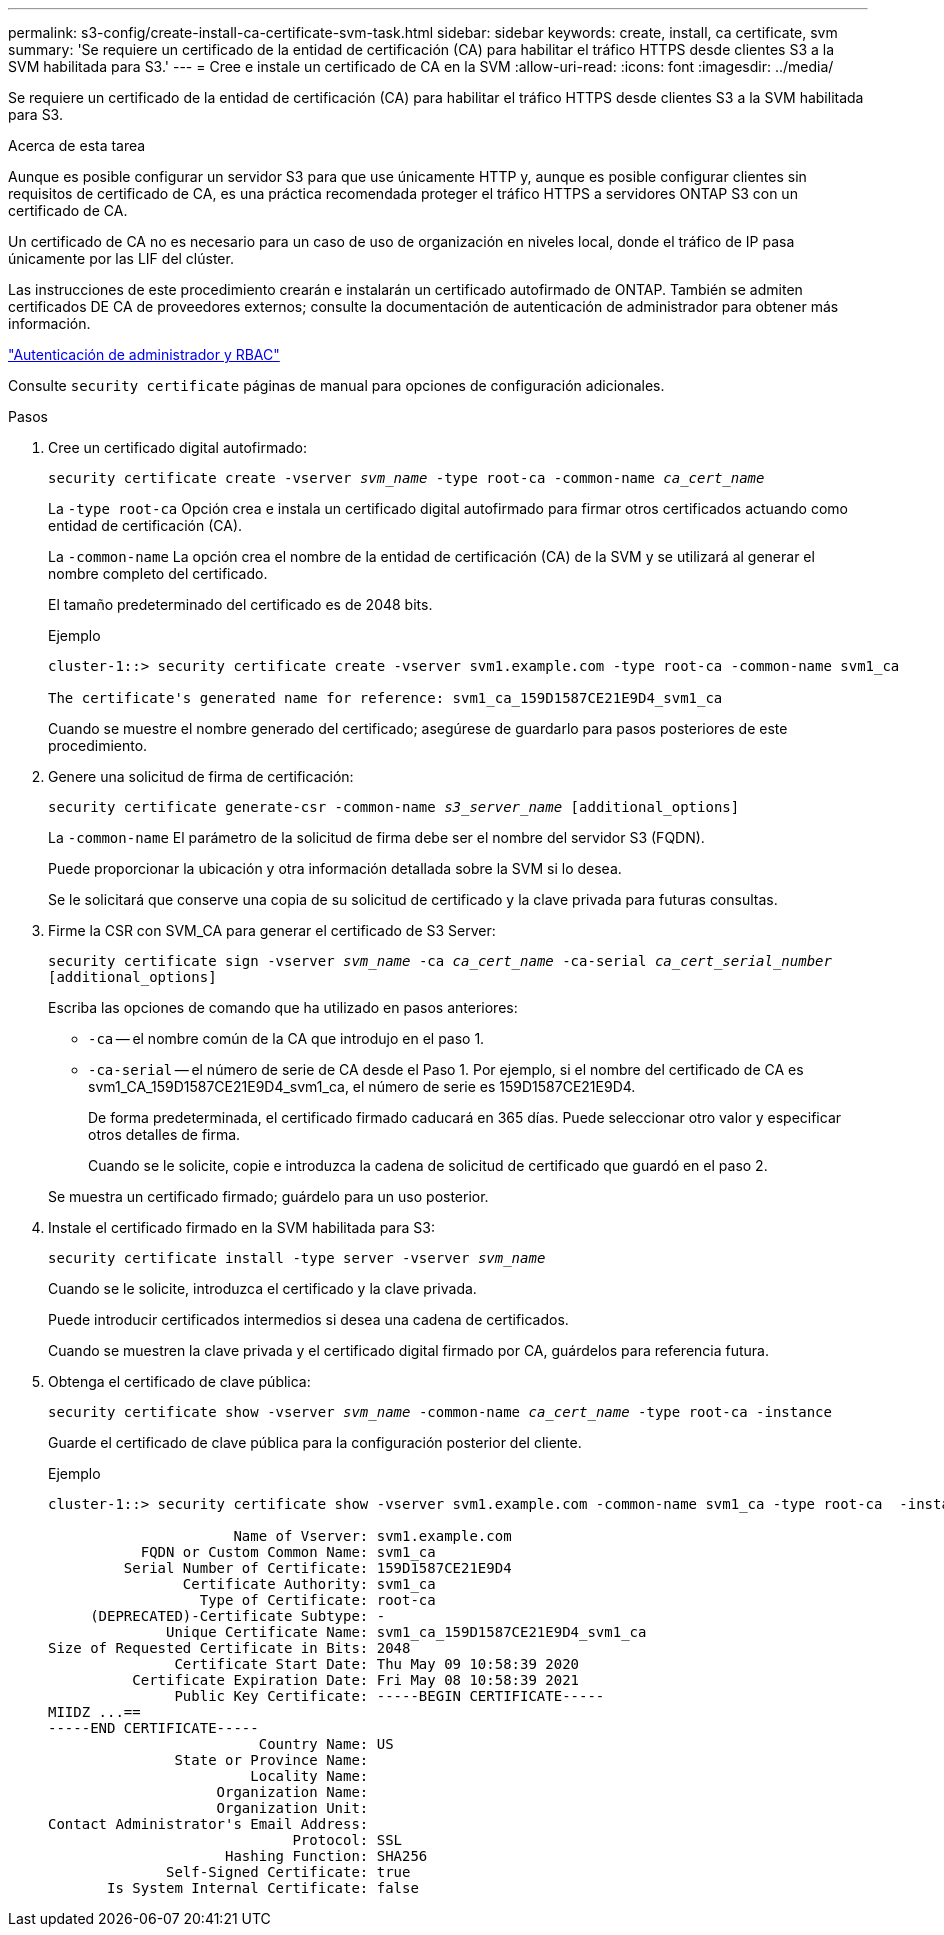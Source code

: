 ---
permalink: s3-config/create-install-ca-certificate-svm-task.html 
sidebar: sidebar 
keywords: create, install, ca certificate, svm 
summary: 'Se requiere un certificado de la entidad de certificación (CA) para habilitar el tráfico HTTPS desde clientes S3 a la SVM habilitada para S3.' 
---
= Cree e instale un certificado de CA en la SVM
:allow-uri-read: 
:icons: font
:imagesdir: ../media/


[role="lead"]
Se requiere un certificado de la entidad de certificación (CA) para habilitar el tráfico HTTPS desde clientes S3 a la SVM habilitada para S3.

.Acerca de esta tarea
Aunque es posible configurar un servidor S3 para que use únicamente HTTP y, aunque es posible configurar clientes sin requisitos de certificado de CA, es una práctica recomendada proteger el tráfico HTTPS a servidores ONTAP S3 con un certificado de CA.

Un certificado de CA no es necesario para un caso de uso de organización en niveles local, donde el tráfico de IP pasa únicamente por las LIF del clúster.

Las instrucciones de este procedimiento crearán e instalarán un certificado autofirmado de ONTAP. También se admiten certificados DE CA de proveedores externos; consulte la documentación de autenticación de administrador para obtener más información.

link:../authentication/index.html["Autenticación de administrador y RBAC"]

Consulte `security certificate` páginas de manual para opciones de configuración adicionales.

.Pasos
. Cree un certificado digital autofirmado:
+
`security certificate create -vserver _svm_name_ -type root-ca -common-name _ca_cert_name_`

+
La `-type root-ca` Opción crea e instala un certificado digital autofirmado para firmar otros certificados actuando como entidad de certificación (CA).

+
La `-common-name` La opción crea el nombre de la entidad de certificación (CA) de la SVM y se utilizará al generar el nombre completo del certificado.

+
El tamaño predeterminado del certificado es de 2048 bits.

+
Ejemplo

+
[listing]
----
cluster-1::> security certificate create -vserver svm1.example.com -type root-ca -common-name svm1_ca

The certificate's generated name for reference: svm1_ca_159D1587CE21E9D4_svm1_ca
----
+
Cuando se muestre el nombre generado del certificado; asegúrese de guardarlo para pasos posteriores de este procedimiento.

. Genere una solicitud de firma de certificación:
+
`security certificate generate-csr -common-name _s3_server_name_ [additional_options]`

+
La `-common-name` El parámetro de la solicitud de firma debe ser el nombre del servidor S3 (FQDN).

+
Puede proporcionar la ubicación y otra información detallada sobre la SVM si lo desea.

+
Se le solicitará que conserve una copia de su solicitud de certificado y la clave privada para futuras consultas.

. Firme la CSR con SVM_CA para generar el certificado de S3 Server:
+
`security certificate sign -vserver _svm_name_ -ca _ca_cert_name_ -ca-serial _ca_cert_serial_number_ [additional_options]`

+
Escriba las opciones de comando que ha utilizado en pasos anteriores:

+
** `-ca` -- el nombre común de la CA que introdujo en el paso 1.
** `-ca-serial` -- el número de serie de CA desde el Paso 1. Por ejemplo, si el nombre del certificado de CA es svm1_CA_159D1587CE21E9D4_svm1_ca, el número de serie es 159D1587CE21E9D4.


+
De forma predeterminada, el certificado firmado caducará en 365 días. Puede seleccionar otro valor y especificar otros detalles de firma.

+
Cuando se le solicite, copie e introduzca la cadena de solicitud de certificado que guardó en el paso 2.

+
Se muestra un certificado firmado; guárdelo para un uso posterior.

. Instale el certificado firmado en la SVM habilitada para S3:
+
`security certificate install -type server -vserver _svm_name_`

+
Cuando se le solicite, introduzca el certificado y la clave privada.

+
Puede introducir certificados intermedios si desea una cadena de certificados.

+
Cuando se muestren la clave privada y el certificado digital firmado por CA, guárdelos para referencia futura.

. Obtenga el certificado de clave pública:
+
`security certificate show -vserver _svm_name_ -common-name _ca_cert_name_ -type root-ca -instance`

+
Guarde el certificado de clave pública para la configuración posterior del cliente.

+
Ejemplo

+
[listing]
----
cluster-1::> security certificate show -vserver svm1.example.com -common-name svm1_ca -type root-ca  -instance

                      Name of Vserver: svm1.example.com
           FQDN or Custom Common Name: svm1_ca
         Serial Number of Certificate: 159D1587CE21E9D4
                Certificate Authority: svm1_ca
                  Type of Certificate: root-ca
     (DEPRECATED)-Certificate Subtype: -
              Unique Certificate Name: svm1_ca_159D1587CE21E9D4_svm1_ca
Size of Requested Certificate in Bits: 2048
               Certificate Start Date: Thu May 09 10:58:39 2020
          Certificate Expiration Date: Fri May 08 10:58:39 2021
               Public Key Certificate: -----BEGIN CERTIFICATE-----
MIIDZ ...==
-----END CERTIFICATE-----
                         Country Name: US
               State or Province Name:
                        Locality Name:
                    Organization Name:
                    Organization Unit:
Contact Administrator's Email Address:
                             Protocol: SSL
                     Hashing Function: SHA256
              Self-Signed Certificate: true
       Is System Internal Certificate: false
----

